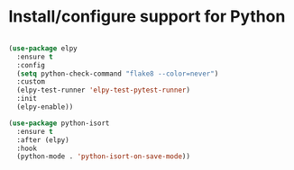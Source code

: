 * Install/configure support for Python

#+BEGIN_SRC emacs-lisp

  (use-package elpy
    :ensure t
    :config
    (setq python-check-command "flake8 --color=never")
    :custom
    (elpy-test-runner 'elpy-test-pytest-runner)
    :init
    (elpy-enable))

  (use-package python-isort
    :ensure t
    :after (elpy)
    :hook
    (python-mode . 'python-isort-on-save-mode))

#+END_SRC
